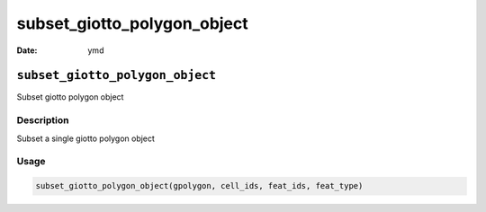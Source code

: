 ============================
subset_giotto_polygon_object
============================

:Date: ymd

``subset_giotto_polygon_object``
================================

Subset giotto polygon object

Description
-----------

Subset a single giotto polygon object

Usage
-----

.. code:: r

   subset_giotto_polygon_object(gpolygon, cell_ids, feat_ids, feat_type)
